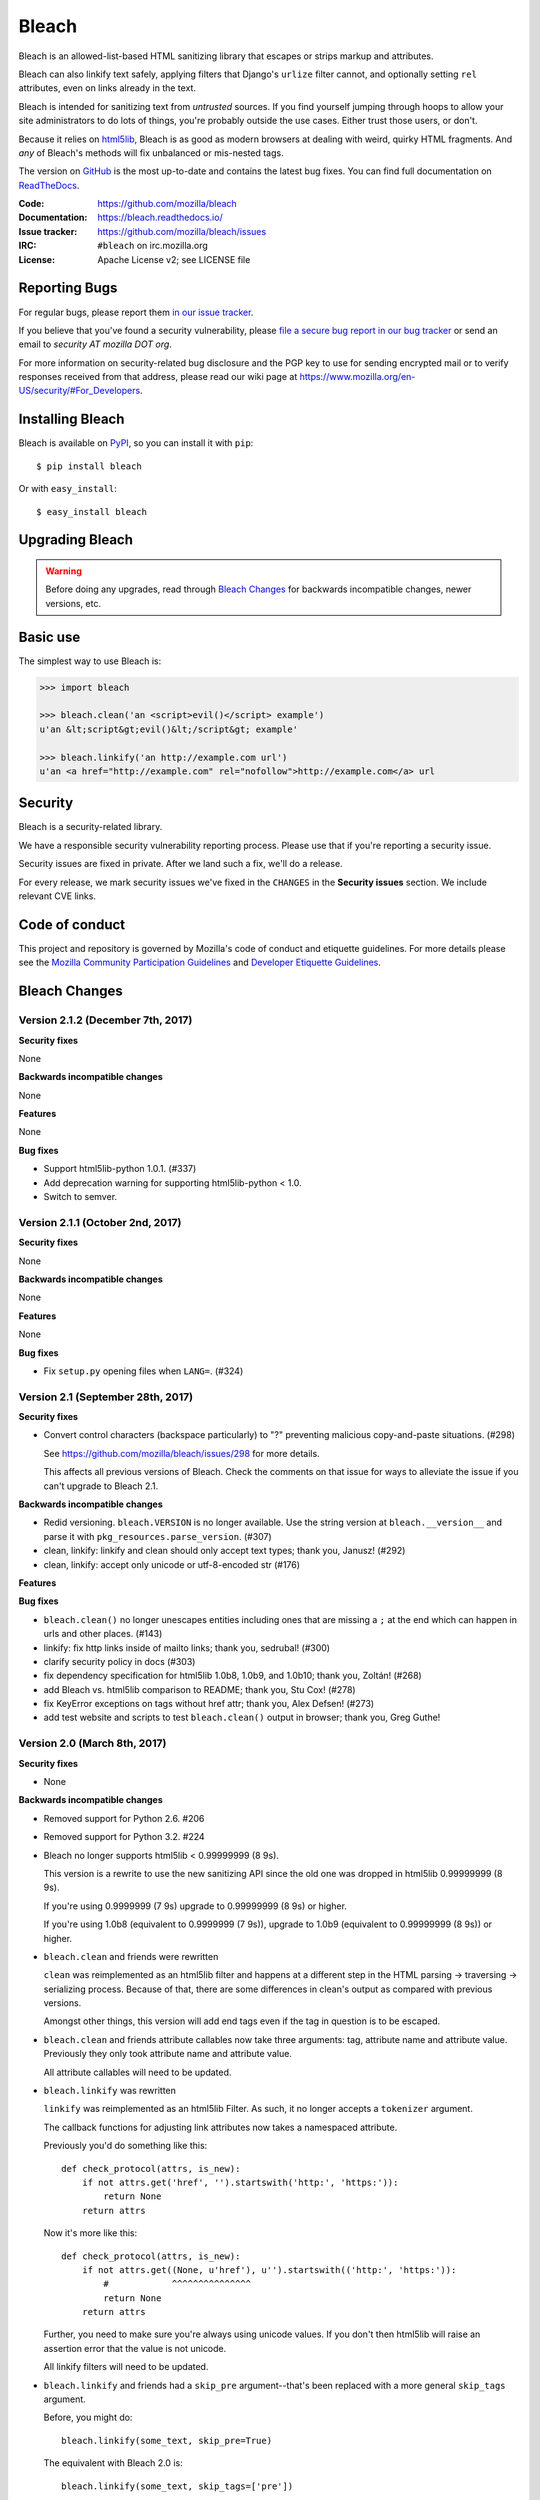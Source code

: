 ======
Bleach
======

.. image:: https://travis-ci.org/mozilla/bleach.png?branch=master
   :target: https://travis-ci.org/mozilla/bleach

.. image:: https://badge.fury.io/py/bleach.svg
   :target: http://badge.fury.io/py/bleach

Bleach is an allowed-list-based HTML sanitizing library that escapes or strips
markup and attributes.

Bleach can also linkify text safely, applying filters that Django's ``urlize``
filter cannot, and optionally setting ``rel`` attributes, even on links already
in the text.

Bleach is intended for sanitizing text from *untrusted* sources. If you find
yourself jumping through hoops to allow your site administrators to do lots of
things, you're probably outside the use cases. Either trust those users, or
don't.

Because it relies on html5lib_, Bleach is as good as modern browsers at dealing
with weird, quirky HTML fragments. And *any* of Bleach's methods will fix
unbalanced or mis-nested tags.

The version on GitHub_ is the most up-to-date and contains the latest bug
fixes. You can find full documentation on `ReadTheDocs`_.

:Code:           https://github.com/mozilla/bleach
:Documentation:  https://bleach.readthedocs.io/
:Issue tracker:  https://github.com/mozilla/bleach/issues
:IRC:            ``#bleach`` on irc.mozilla.org
:License:        Apache License v2; see LICENSE file


Reporting Bugs
==============

For regular bugs, please report them `in our issue tracker
<https://github.com/mozilla/bleach/issues>`_.

If you believe that you've found a security vulnerability, please `file a secure
bug report in our bug tracker
<https://bugzilla.mozilla.org/enter_bug.cgi?assigned_to=nobody%40mozilla.org&product=Webtools&component=Bleach-security&groups=webtools-security>`_
or send an email to *security AT mozilla DOT org*.

For more information on security-related bug disclosure and the PGP key to use
for sending encrypted mail or to verify responses received from that address,
please read our wiki page at
`<https://www.mozilla.org/en-US/security/#For_Developers>`_.


Installing Bleach
=================

Bleach is available on PyPI_, so you can install it with ``pip``::

    $ pip install bleach

Or with ``easy_install``::

    $ easy_install bleach


Upgrading Bleach
================

.. warning::

   Before doing any upgrades, read through `Bleach Changes
   <https://bleach.readthedocs.io/en/latest/changes.html>`_ for backwards
   incompatible changes, newer versions, etc.


Basic use
=========

The simplest way to use Bleach is:

.. code-block:: python

    >>> import bleach

    >>> bleach.clean('an <script>evil()</script> example')
    u'an &lt;script&gt;evil()&lt;/script&gt; example'

    >>> bleach.linkify('an http://example.com url')
    u'an <a href="http://example.com" rel="nofollow">http://example.com</a> url


Security
========

Bleach is a security-related library.

We have a responsible security vulnerability reporting process. Please use
that if you're reporting a security issue.

Security issues are fixed in private. After we land such a fix, we'll do a
release.

For every release, we mark security issues we've fixed in the ``CHANGES`` in
the **Security issues** section. We include relevant CVE links.


Code of conduct
===============

This project and repository is governed by Mozilla's code of conduct and
etiquette guidelines. For more details please see the `Mozilla Community
Participation Guidelines
<https://www.mozilla.org/about/governance/policies/participation/>`_ and
`Developer Etiquette Guidelines
<https://bugzilla.mozilla.org/page.cgi?id=etiquette.html>`_.


.. _html5lib: https://github.com/html5lib/html5lib-python
.. _GitHub: https://github.com/mozilla/bleach
.. _ReadTheDocs: https://bleach.readthedocs.io/
.. _PyPI: http://pypi.python.org/pypi/bleach


Bleach Changes
==============

Version 2.1.2 (December 7th, 2017)
----------------------------------

**Security fixes**

None

**Backwards incompatible changes**

None

**Features**

None

**Bug fixes**

* Support html5lib-python 1.0.1. (#337)

* Add deprecation warning for supporting html5lib-python < 1.0.

* Switch to semver.


Version 2.1.1 (October 2nd, 2017)
---------------------------------

**Security fixes**

None

**Backwards incompatible changes**

None

**Features**

None

**Bug fixes**

* Fix ``setup.py`` opening files when ``LANG=``. (#324)


Version 2.1 (September 28th, 2017)
----------------------------------

**Security fixes**

* Convert control characters (backspace particularly) to "?" preventing
  malicious copy-and-paste situations. (#298)

  See `<https://github.com/mozilla/bleach/issues/298>`_ for more details.

  This affects all previous versions of Bleach. Check the comments on that
  issue for ways to alleviate the issue if you can't upgrade to Bleach 2.1.


**Backwards incompatible changes**

* Redid versioning. ``bleach.VERSION`` is no longer available. Use the string
  version at ``bleach.__version__`` and parse it with
  ``pkg_resources.parse_version``. (#307)

* clean, linkify: linkify and clean should only accept text types; thank you,
  Janusz! (#292)

* clean, linkify: accept only unicode or utf-8-encoded str (#176)


**Features**


**Bug fixes**

* ``bleach.clean()`` no longer unescapes entities including ones that are missing
  a ``;`` at the end which can happen in urls and other places. (#143)

* linkify: fix http links inside of mailto links; thank you, sedrubal! (#300)

* clarify security policy in docs (#303)

* fix dependency specification for html5lib 1.0b8, 1.0b9, and 1.0b10; thank you,
  Zoltán! (#268)

* add Bleach vs. html5lib comparison to README; thank you, Stu Cox! (#278)

* fix KeyError exceptions on tags without href attr; thank you, Alex Defsen!
  (#273)

* add test website and scripts to test ``bleach.clean()`` output in browser;
  thank you, Greg Guthe!


Version 2.0 (March 8th, 2017)
-----------------------------

**Security fixes**

* None


**Backwards incompatible changes**

* Removed support for Python 2.6. #206

* Removed support for Python 3.2. #224

* Bleach no longer supports html5lib < 0.99999999 (8 9s).

  This version is a rewrite to use the new sanitizing API since the old
  one was dropped in html5lib 0.99999999 (8 9s).

  If you're using 0.9999999 (7 9s) upgrade to 0.99999999 (8 9s) or higher.

  If you're using 1.0b8 (equivalent to 0.9999999 (7 9s)), upgrade to 1.0b9
  (equivalent to 0.99999999 (8 9s)) or higher.

* ``bleach.clean`` and friends were rewritten

  ``clean`` was reimplemented as an html5lib filter and happens at a different
  step in the HTML parsing -> traversing -> serializing process. Because of
  that, there are some differences in clean's output as compared with previous
  versions.

  Amongst other things, this version will add end tags even if the tag in
  question is to be escaped.

* ``bleach.clean`` and friends attribute callables now take three arguments:
  tag, attribute name and attribute value. Previously they only took attribute
  name and attribute value.

  All attribute callables will need to be updated.

* ``bleach.linkify`` was rewritten

  ``linkify`` was reimplemented as an html5lib Filter. As such, it no longer
  accepts a ``tokenizer`` argument.

  The callback functions for adjusting link attributes now takes a namespaced
  attribute.

  Previously you'd do something like this::

      def check_protocol(attrs, is_new):
          if not attrs.get('href', '').startswith('http:', 'https:')):
              return None
          return attrs

  Now it's more like this::

      def check_protocol(attrs, is_new):
          if not attrs.get((None, u'href'), u'').startswith(('http:', 'https:')):
              #            ^^^^^^^^^^^^^^^
              return None
          return attrs

  Further, you need to make sure you're always using unicode values. If you
  don't then html5lib will raise an assertion error that the value is not
  unicode.

  All linkify filters will need to be updated.

* ``bleach.linkify`` and friends had a ``skip_pre`` argument--that's been
  replaced with a more general ``skip_tags`` argument.

  Before, you might do::

      bleach.linkify(some_text, skip_pre=True)

  The equivalent with Bleach 2.0 is::

      bleach.linkify(some_text, skip_tags=['pre'])

  You can skip other tags, too, like ``style`` or ``script`` or other places
  where you don't want linkification happening.

  All uses of linkify that use ``skip_pre`` will need to be updated.


**Changes**

* Supports Python 3.6.

* Supports html5lib >= 0.99999999 (8 9s).

* There's a ``bleach.sanitizer.Cleaner`` class that you can instantiate with your
  favorite clean settings for easy reuse.

* There's a ``bleach.linkifier.Linker`` class that you can instantiate with your
  favorite linkify settings for easy reuse.

* There's a ``bleach.linkifier.LinkifyFilter`` which is an htm5lib filter that
  you can pass as a filter to ``bleach.sanitizer.Cleaner`` allowing you to clean
  and linkify in one pass.

* ``bleach.clean`` and friends can now take a callable as an attributes arg value.

* Tons of bug fixes.

* Cleaned up tests.

* Documentation fixes.


Version 1.5 (November 4th, 2016)
--------------------------------

**Security fixes**

* None

**Backwards incompatible changes**

* clean: The list of ``ALLOWED_PROTOCOLS`` now defaults to http, https and
  mailto.

  Previously it was a long list of protocols something like ed2k, ftp, http,
  https, irc, mailto, news, gopher, nntp, telnet, webcal, xmpp, callto, feed,
  urn, aim, rsync, tag, ssh, sftp, rtsp, afs, data. #149

**Changes**

* clean: Added ``protocols`` to arguments list to let you override the list of
  allowed protocols. Thank you, Andreas Malecki! #149

* linkify: Fix a bug involving periods at the end of an email address. Thank you,
  Lorenz Schori! #219

* linkify: Fix linkification of non-ascii ports. Thank you Alexandre, Macabies!
  #207

* linkify: Fix linkify inappropriately removing node tails when dropping nodes.
  #132

* Fixed a test that failed periodically. #161

* Switched from nose to py.test. #204

* Add test matrix for all supported Python and html5lib versions. #230

* Limit to html5lib ``>=0.999,!=0.9999,!=0.99999,<0.99999999`` because 0.9999
  and 0.99999 are busted.

* Add support for ``python setup.py test``. #97


Version 1.4.3 (May 23rd, 2016)
------------------------------

**Security fixes**

* None

**Changes**

* Limit to html5lib ``>=0.999,<0.99999999`` because of impending change to
  sanitizer api. #195


Version 1.4.2 (September 11, 2015)
----------------------------------

**Changes**

* linkify: Fix hang in linkify with ``parse_email=True``. #124

* linkify: Fix crash in linkify when removing a link that is a first-child. #136

* Updated TLDs.

* linkify: Don't remove exterior brackets when linkifying. #146


Version 1.4.1 (December 15, 2014)
---------------------------------

**Changes**

* Consistent order of attributes in output.

* Python 3.4 support.


Version 1.4 (January 12, 2014)
------------------------------

**Changes**

* linkify: Update linkify to use etree type Treewalker instead of simpletree.

* Updated html5lib to version ``>=0.999``.

* Update all code to be compatible with Python 3 and 2 using six.

* Switch to Apache License.


Version 1.3
-----------

* Used by Python 3-only fork.


Version 1.2.2 (May 18, 2013)
----------------------------

* Pin html5lib to version 0.95 for now due to major API break.


Version 1.2.1 (February 19, 2013)
---------------------------------

* ``clean()`` no longer considers ``feed:`` an acceptable protocol due to
  inconsistencies in browser behavior.


Version 1.2 (January 28, 2013)
------------------------------

* ``linkify()`` has changed considerably. Many keyword arguments have been
  replaced with a single callbacks list. Please see the documentation for more
  information.

* Bleach will no longer consider unacceptable protocols when linkifying.

* ``linkify()`` now takes a tokenizer argument that allows it to skip
  sanitization.

* ``delinkify()`` is gone.

* Removed exception handling from ``_render``. ``clean()`` and ``linkify()`` may
  now throw.

* ``linkify()`` correctly ignores case for protocols and domain names.

* ``linkify()`` correctly handles markup within an <a> tag.


Version 1.1.5
-------------


Version 1.1.4
-------------


Version 1.1.3 (July 10, 2012)
-----------------------------

* Fix parsing bare URLs when parse_email=True.


Version 1.1.2 (June 1, 2012)
----------------------------

* Fix hang in style attribute sanitizer. (#61)

* Allow ``/`` in style attribute values.


Version 1.1.1 (February 17, 2012)
---------------------------------

* Fix tokenizer for html5lib 0.9.5.


Version 1.1.0 (October 24, 2011)
--------------------------------

* ``linkify()`` now understands port numbers. (#38)

* Documented character encoding behavior. (#41)

* Add an optional target argument to ``linkify()``.

* Add ``delinkify()`` method. (#45)

* Support subdomain whitelist for ``delinkify()``. (#47, #48)


Version 1.0.4 (September 2, 2011)
---------------------------------

* Switch to SemVer git tags.

* Make ``linkify()`` smarter about trailing punctuation. (#30)

* Pass ``exc_info`` to logger during rendering issues.

* Add wildcard key for attributes. (#19)

* Make ``linkify()`` use the ``HTMLSanitizer`` tokenizer. (#36)

* Fix URLs wrapped in parentheses. (#23)

* Make ``linkify()`` UTF-8 safe. (#33)


Version 1.0.3 (June 14, 2011)
-----------------------------

* ``linkify()`` works with 3rd level domains. (#24)

* ``clean()`` supports vendor prefixes in style values. (#31, #32)

* Fix ``linkify()`` email escaping.


Version 1.0.2 (June 6, 2011)
----------------------------

* ``linkify()`` supports email addresses.

* ``clean()`` supports callables in attributes filter.


Version 1.0.1 (April 12, 2011)
------------------------------

* ``linkify()`` doesn't drop trailing slashes. (#21)
* ``linkify()`` won't linkify 'libgl.so.1'. (#22)


